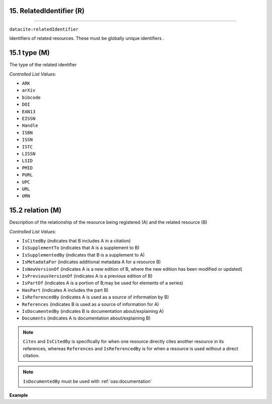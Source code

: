 .. _oas:relation:

15. RelatedIdentifier (R)
--------------------------
--------------------------

``datacite:relatedIdentifier``

Identifiers of related resources. These must be globally unique identifiers .

15.1 type (M)
-------------------

The type of the related identifier

*Controlled List Values:*

* ``ARK``
* ``arXiv``
* ``bibcode``
* ``DOI``
* ``EAN13``
* ``EISSN``
* ``Handle``
* ``ISBN``
* ``ISSN``
* ``ISTC``
* ``LISSN``
* ``LSID``
* ``PMID``
* ``PURL``
* ``UPC``
* ``URL``
* ``URN``


15.2 relation (M)
------------------

Description of the relationship of the resource being registered (A) and the related resource (B)



*Controlled List Values:*

* ``IsCitedBy`` (indicates that B includes A in a citation)
* ``IsSupplementTo`` (indicates that A is a supplement to B)
* ``IsSupplementedBy`` (indicates that B is a supplement to A)
* ``IsMetadataFor`` (indicates additional metadata A for a resource B)
* ``IsNewVersionOf`` (indicates A is a new edition of B, where the new edition has been modified or updated)
* ``IsPreviousVersionOf`` (indicates A is a previous edition of B)
* ``IsPartOf`` (indicates A is a portion of B;may be used for elements of a series)
* ``HasPart`` (indicates A includes the part B)
* ``IsReferencedBy`` (indicates A is used as a source of information by B)
* ``References`` (indicates B is used as a source of information for A)
* ``IsDocumentedBy`` (indicates B is documentation about/explaining A)
* ``Documents`` (indicates A is documentation about/explaining B)

.. note::

   ``Cites`` and ``IsCitedBy`` is specifically for when one resource directly cites another resource in its references, whereas ``References`` and ``IsReferencedBy`` is for when a resource is used  without a direct citation. 

.. note::
	``IsDocumentedBy`` must be used with :ref:`oas:documentation`

**Example**

.. code-block:: xml
   :linenos:

   <relatedIdentifier relatedIdentifierType="DOI" relationType="IsCitedBy">10.110/...</relatedIdentifier>